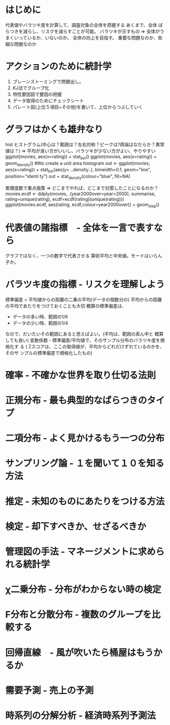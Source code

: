 * はじめに
  代表値やバラツキ度を計算して、調査対象の全体を把握する
  あくまで、全体
  ばらつきを減らし、リスクを減らすことが可能。
  バラツキが示すもの => 全体がうまくいっているか、いないのか。
  全体の向上を目指す。
  重要な問題なのか、些細な問題なのか
* アクションのために統計学
  1. ブレーンストーミングで問題出し。
  2. KJ法でグループ化
  3. 特性要因図で要因の把握
  4. データ取得のためにチェックシート
  5. パレート図(上位５項目+その他)を書いて、上位からつぶしていく
* グラフはかくも雄弁なり
 hist ヒストグラム(中心は？範囲は？左右対称？ピークは?両端はなだらか？異常値は？)
  => 平均が良い方がいいし、バラツキが少ない方がよい、やりやすい
  ggplot(movies, aes(x=rating)) + stat_bin()
  ggplot(movies, aes(x=rating)) + geom_density()
  ##to create a unit area histogram
  out <- ggplot(movies, aes(x=rating)) + stat_bin(aes(y= ..density..), binwidth=0.1, geom="line", position="identi
  ty")
  out + stat_density(colour="blue", fill=NA)
  
  累積度数で重点施策
  => どこまでやれば、どこまで対策したことになるのか？
  movies.ecdf <- ddply(movies, .(year2000over=year>2000), summarise, rating=unique(rating), ecdf=ecdf(rating)(unique(rating)))
  ggplot(movies.ecdf, aes(rating, ecdf,colour=year2000over)) + geom_step() 
  
* 代表値の諸指標　- 全体を一言で表すなら
  グラフではなく、一つの数字で代表させる
  算術平均と中央値。モードはいらん子か。
* バラツキ度の指標 - リスクを理解しよう
  標準偏差 = 平均値からの距離の二乗の平均(データの個数分の)
  平均からの距離の平均であたりをつけておくことも大切
  概算の標準偏差は、
  - データの多い時、範囲の1/6
  - データの少い時、範囲の1/4
  なので、だいたいその範囲にあると思えばよい。(平均は、範囲の真ん中と
  概算しても良い)
  変動係数 - 標準偏差/平均値で、そのサンプル分布のバラツキ度を規格化す
  る
 ( Zスコアは、ここの取得値が、平均からどれだけずれているのかを、そのサ
  ンプルの標準偏差で規格化したもの)
* 確率 - 不確かな世界を取り仕切る法則
  
* 正規分布 - 最も典型的なばらつきのタイプ
* 二項分布 - よく見かけるもう一つの分布 
* サンプリング論 - １を聞いて１０を知る方法
* 推定 - 未知のものにあたりをつける方法
* 検定 - 却下すべきか、せざるべきか
* 管理図の手法 - マネージメントに求められる統計学
* χ二乗分布 - 分布がわからない時の検定
* F分布と分散分布 - 複数のグループを比較する
  
* 回帰直線　- 風が吹いたら桶屋はもうかるか
* 需要予測 - 売上の予測
* 時系列の分解分析 - 経済時系列予測法


